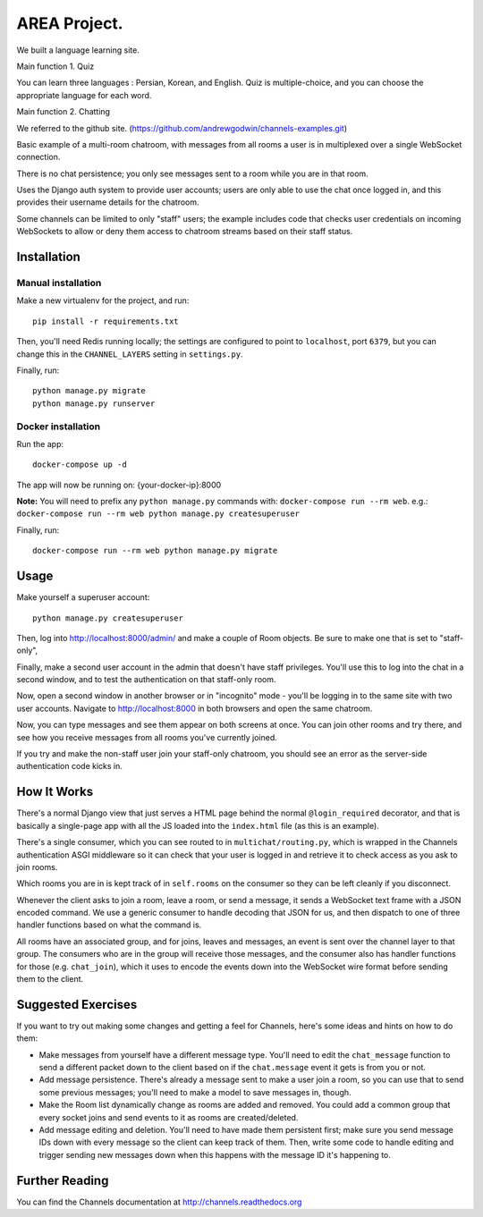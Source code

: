 AREA Project.
=========
We built a language learning site.

Main function 1. Quiz

You can learn three languages : Persian, Korean, and English.
Quiz is multiple-choice, and you can choose the appropriate language for each word.

Main function 2. Chatting

We referred to the github site.
(https://github.com/andrewgodwin/channels-examples.git)

Basic example of a multi-room chatroom, with messages from all rooms a user
is in multiplexed over a single WebSocket connection.

There is no chat persistence; you only see messages sent to a room while you
are in that room.

Uses the Django auth system to provide user accounts; users are only able to
use the chat once logged in, and this provides their username details for the
chatroom.

Some channels can be limited to only "staff" users; the example includes
code that checks user credentials on incoming WebSockets to allow or deny them
access to chatroom streams based on their staff status.


Installation
------------

Manual installation
~~~~~~~~~~~~~~~~~~~

Make a new virtualenv for the project, and run::

    pip install -r requirements.txt

Then, you'll need Redis running locally; the settings are configured to
point to ``localhost``, port ``6379``, but you can change this in the
``CHANNEL_LAYERS`` setting in ``settings.py``.

Finally, run::

    python manage.py migrate
    python manage.py runserver


Docker installation
~~~~~~~~~~~~~~~~~~~

Run the app::

    docker-compose up -d

The app will now be running on: {your-docker-ip}:8000

**Note:** You will need to prefix any ``python manage.py`` commands with: ``docker-compose run --rm web``. e.g.: ``docker-compose run --rm web python manage.py createsuperuser``

Finally, run::

    docker-compose run --rm web python manage.py migrate


Usage
-----

Make yourself a superuser account::

    python manage.py createsuperuser

Then, log into http://localhost:8000/admin/ and make a couple of Room objects.
Be sure to make one that is set to "staff-only",

Finally, make a second user account in the admin that doesn't have staff
privileges. You'll use this to log into the chat in a second window, and to test
the authentication on that staff-only room.

Now, open a second window in another browser or in "incognito" mode - you'll be
logging in to the same site with two user accounts. Navigate to
http://localhost:8000 in both browsers and open the same chatroom.

Now, you can type messages and see them appear on both screens at once. You can
join other rooms and try there, and see how you receive messages from all rooms
you've currently joined.

If you try and make the non-staff user join your staff-only chatroom, you should
see an error as the server-side authentication code kicks in.


How It Works
------------

There's a normal Django view that just serves a HTML page behind the normal
``@login_required`` decorator, and that is basically a single-page app with
all the JS loaded into the ``index.html`` file (as this is an example).

There's a single consumer, which you can see routed to in ``multichat/routing.py``,
which is wrapped in the Channels authentication ASGI middleware so it can check
that your user is logged in and retrieve it to check access as you ask to join
rooms.

Which rooms you are in is kept track of in ``self.rooms`` on the consumer
so they can be left cleanly if you disconnect.

Whenever the client asks to join a room, leave a room, or send a message,
it sends a WebSocket text frame with a JSON encoded command. We use a generic
consumer to handle decoding that JSON for us, and then dispatch to one of three
handler functions based on what the command is.

All rooms have an associated group, and for joins, leaves and messages, an
event is sent over the channel layer to that group. The consumers who are in
the group will receive those messages, and the consumer also has handler
functions for those (e.g. ``chat_join``), which it uses to encode the events
down into the WebSocket wire format before sending them to the client.


Suggested Exercises
-------------------

If you want to try out making some changes and getting a feel for Channels,
here's some ideas and hints on how to do them:

* Make messages from yourself have a different message type. You'll need to
  edit the ``chat_message`` function to send a different packet down to the
  client based on if the ``chat.message`` event it gets is from you or not.

* Add message persistence. There's already a message sent to make a user join
  a room, so you can use that to send some previous messages; you'll need to make
  a model to save messages in, though.

* Make the Room list dynamically change as rooms are added and removed.
  You could add a common group that every socket joins and send events to it
  as rooms are created/deleted.

* Add message editing and deletion. You'll need to have made them persistent
  first; make sure you send message IDs down with every message so the client can
  keep track of them. Then, write some code to handle editing and trigger
  sending new messages down when this happens with the message ID it's happening to.


Further Reading
---------------

You can find the Channels documentation at http://channels.readthedocs.org

